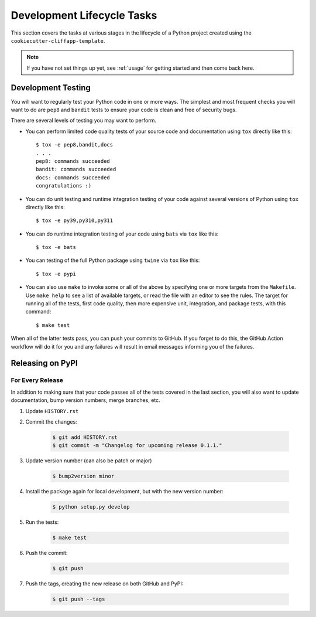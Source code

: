 .. _dev_lifecycle:

Development Lifecycle Tasks
===========================

This section covers the tasks at various stages in the lifecycle of a Python
project created using the ``cookiecutter-cliffapp-template``.

.. note::

    If you have not set things up yet, see :ref:`usage` for getting started
    and then come back here.

..


Development Testing
-------------------

You will want to regularly test your Python code in one or more ways. The simplest and
most frequent checks you will want to do are ``pep8`` and ``bandit`` tests to
ensure your code is clean and free of security bugs.

There are several levels of testing you may want to perform.

* You can perform limited code quality tests of your source code and documentation
  using ``tox`` directly like this::

     $ tox -e pep8,bandit,docs
     . . .
     pep8: commands succeeded
     bandit: commands succeeded
     docs: commands succeeded
     congratulations :)

* You can do unit testing and runtime integration testing of your code
  against several versions of Python using ``tox`` directly like this::

    $ tox -e py39,py310,py311

* You can do runtime integration testing of your code using ``bats``
  via ``tox`` like this::

    $ tox -e bats

* You can testing of the full Python package using ``twine`` via ``tox``
  like this::

    $ tox -e pypi

* You can also use ``make`` to invoke some or all of the above by specifying
  one or more targets from the ``Makefile``. Use ``make help`` to see a list
  of available targets, or read the file with an editor to see the rules.
  The target for running all of the tests, first code quality, then more
  expensive unit, integration, and package tests, with this command::

    $ make test

When all of the latter tests pass, you can push your commits to GitHub.
If you forget to do this, the GitHub Action workflow will do it for
you and any failures will result in email messages informing you of
the failures.


Releasing on PyPI
-----------------

For Every Release
~~~~~~~~~~~~~~~~~

In addition to making sure that your code passes all of the tests covered in
the last section, you will also want to update documentation, bump version
numbers, merge branches, etc.


#. Update ``HISTORY.rst``

#. Commit the changes:

    .. code-block:: bash

        $ git add HISTORY.rst
        $ git commit -m "Changelog for upcoming release 0.1.1."

#. Update version number (can also be patch or major)

    .. code-block:: bash

        $ bump2version minor

#. Install the package again for local development, but with the new version
   number:

    .. code-block:: bash

        $ python setup.py develop

#. Run the tests:

    .. code-block:: bash

        $ make test

#. Push the commit:

    .. code-block:: bash

        $ git push

#. Push the tags, creating the new release on both GitHub and PyPI:

    .. code-block:: bash

        $ git push --tags


